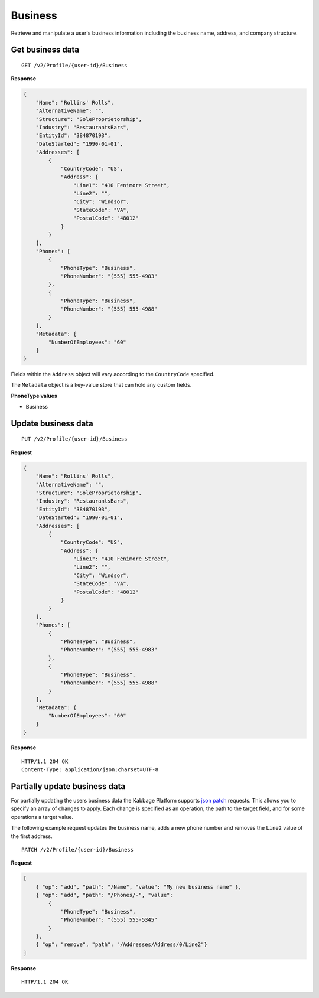 Business
========

Retrieve and manipulate a user's business information including the business name, address, and company structure.

Get business data
-----------------

::

    GET /v2/Profile/{user-id}/Business

**Response**

.. code:: json

    {
        "Name": "Rollins' Rolls",
        "AlternativeName": "",
        "Structure": "SoleProprietorship",
        "Industry": "RestaurantsBars",
        "EntityId": "384870193",
        "DateStarted": "1990-01-01",
        "Addresses": [
            {
                "CountryCode": "US",
                "Address": {
                    "Line1": "410 Fenimore Street",
                    "Line2": "",
                    "City": "Windsor",
                    "StateCode": "VA",
                    "PostalCode": "48012"
                }
            }
        ],
        "Phones": [
            {
                "PhoneType": "Business",
                "PhoneNumber": "(555) 555-4983"
            },
            {
                "PhoneType": "Business",
                "PhoneNumber": "(555) 555-4988"
            }
        ],
        "Metadata": {
            "NumberOfEmployees": "60"
        }
    }


Fields within the ``Address`` object will vary according to the ``CountryCode`` specified.

The ``Metadata`` object is a key-value store that can hold any custom fields.


**PhoneType values**

-  Business



Update business data
--------------------

::

    PUT /v2/Profile/{user-id}/Business

**Request**

.. code:: json

    {
        "Name": "Rollins' Rolls",
        "AlternativeName": "",
        "Structure": "SoleProprietorship",
        "Industry": "RestaurantsBars",
        "EntityId": "384870193",
        "DateStarted": "1990-01-01",
        "Addresses": [
            {
                "CountryCode": "US",
                "Address": {
                    "Line1": "410 Fenimore Street",
                    "Line2": "",
                    "City": "Windsor",
                    "StateCode": "VA",
                    "PostalCode": "48012"
                }
            }
        ],
        "Phones": [
            {
                "PhoneType": "Business",
                "PhoneNumber": "(555) 555-4983"
            },
            {
                "PhoneType": "Business",
                "PhoneNumber": "(555) 555-4988"
            }
        ],
        "Metadata": {
            "NumberOfEmployees": "60"
        }
    }

**Response**

::

    HTTP/1.1 204 OK
    Content-Type: application/json;charset=UTF-8



Partially update business data
------------------------------

For partially updating the users business data the Kabbage Platform supports
`json patch <http://jsonpatch.com/>`_ requests.  This allows you to specify an
array of changes to apply.  Each change is specified as an operation, the path
to the target field, and for some operations a target value.

The following example request updates the business name, adds a new phone number
and removes the ``Line2`` value of the first address.

::

    PATCH /v2/Profile/{user-id}/Business

**Request**

.. code:: json

    [
        { "op": "add", "path": "/Name", "value": "My new business name" },
        { "op": "add", "path": "/Phones/-", "value":
            {
                "PhoneType": "Business",
                "PhoneNumber": "(555) 555-5345"
            }
        },
        { "op": "remove", "path": "/Addresses/Address/0/Line2"}
    ]

**Response**

::

    HTTP/1.1 204 OK
